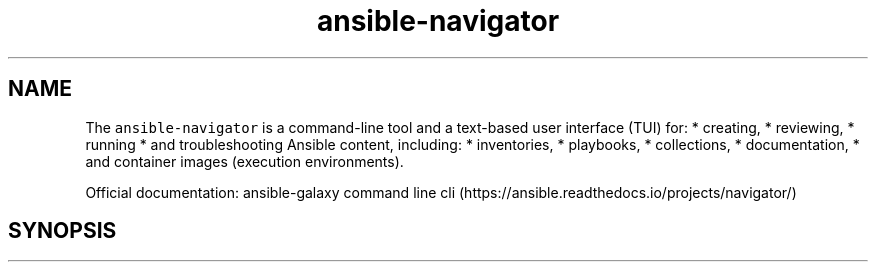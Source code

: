 .\" Automatically generated by Pandoc 2.17.1.1
.\"
.\" Define V font for inline verbatim, using C font in formats
.\" that render this, and otherwise B font.
.ie "\f[CB]x\f[]"x" \{\
. ftr V B
. ftr VI BI
. ftr VB B
. ftr VBI BI
.\}
.el \{\
. ftr V CR
. ftr VI CI
. ftr VB CB
. ftr VBI CBI
.\}
.TH "ansible-navigator" "1" "" "Version Latest" "Troubleshoot inventories, playbooks, collections, \&..."
.hy
.SH NAME
.PP
The \f[V]ansible-navigator\f[R] is a command-line tool and a text-based
user interface (TUI) for: * creating, * reviewing, * running * and
troubleshooting Ansible content, including: * inventories, * playbooks,
* collections, * documentation, * and container images (execution
environments).
.PP
Official documentation: ansible-galaxy command line
cli (https://ansible.readthedocs.io/projects/navigator/)
.SH SYNOPSIS
.IP
.nf
\f[C]
\f[R]
.fi
